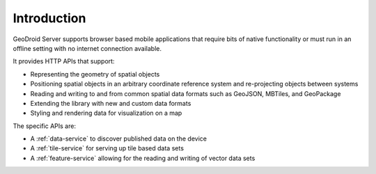 Introduction
============

GeoDroid Server supports browser based mobile applications that require bits of native functionality or must run in an offline setting with no internet connection available.

It provides HTTP APIs that support:

* Representing the geometry of spatial objects
* Positioning spatial objects in an arbitrary coordinate reference system and re-projecting objects between systems
* Reading and writing to and from common spatial data formats such as GeoJSON, MBTiles, and GeoPackage
* Extending the library with new and custom data formats
* Styling and rendering data for visualization on a map

The specific APIs are:

* A :ref:`data-service` to discover published data on the device
* A :ref:`tile-service` for serving up tile based data sets
* A :ref:`feature-service` allowing for the reading and writing of vector data sets

